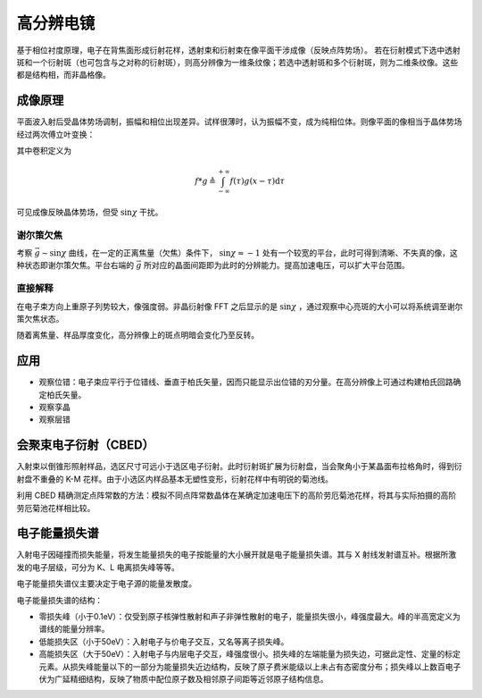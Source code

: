高分辨电镜
==========

基于相位衬度原理，电子在背焦面形成衍射花样，透射束和衍射束在像平面干涉成像（反映点阵势场）。 若在衍射模式下选中透射斑和一个衍射斑（也可包含与之对称的衍射斑），则高分辨像为一维条纹像；若选中透射斑和多个衍射斑，则为二维条纹像。这些都是结构相，而非晶格像。

成像原理
--------

平面波入射后受晶体势场调制，振幅和相位出现差异。试样很薄时，认为振幅不变，成为纯相位体。则像平面的像相当于晶体势场经过两次傅立叶变换：

.. image:: 高分辨.png
  :width: 600

其中卷积定义为 

.. math:: f*g\triangleq\int_{-\infty}^{+\infty}f(\tau)g(x-\tau)\mathrm{d}\tau

可见成像反映晶体势场，但受 :math:`\sin\chi` 干扰。 

谢尔策欠焦
++++++++++

考察 :math:`\vec{g}\sim\sin\chi` 曲线，在一定的正离焦量（欠焦）条件下， :math:`\sin\chi\approx-1` 处有一个较宽的平台，此时可得到清晰、不失真的像，这种状态即谢尔策欠焦。平台右端的 :math:`\vec{g}` 所对应的晶面间距即为此时的分辨能力。提高加速电压，可以扩大平台范围。

直接解释
++++++++

在电子束方向上重原子列势较大，像强度弱。非晶衍射像 FFT 之后显示的是 :math:`\sin\chi` ，通过观察中心亮斑的大小可以将系统调至谢尔策欠焦状态。

随着离焦量、样品厚度变化，高分辨像上的斑点明暗会变化乃至反转。 

应用
----

- 观察位错：电子束应平行于位错线、垂直于柏氏矢量，因而只能显示出位错的刃分量。在高分辨像上可通过构建柏氏回路确定柏氏矢量。
- 观察孪晶
- 观察层错

会聚束电子衍射（CBED）
----------------------

入射束以倒锥形照射样品，选区尺寸可远小于选区电子衍射。此时衍射斑扩展为衍射盘，当会聚角小于某晶面布拉格角时，得到衍射盘不重叠的 K-M 花样。由于小选区内样品基本无塑性变形，衍射花样中有明锐的菊池线。

利用 CBED 精确测定点阵常数的方法：模拟不同点阵常数晶体在某确定加速电压下的高阶劳厄菊池花样，将其与实际拍摄的高阶劳厄菊池花样相比较。

电子能量损失谱
--------------

入射电子因碰撞而损失能量，将发生能量损失的电子按能量的大小展开就是电子能量损失谱。其与 X 射线发射谱互补。根据所激发的电子层级，可分为 K、L 电离损失峰等等。

电子能量损失谱仪主要决定于电子源的能量发散度。 

电子能量损失谱的结构： 

- 零损失峰（小于0.1eV）：仅受到原子核弹性散射和声子非弹性散射的电子，能量损失很小，峰强度最大。峰的半高宽定义为谱线的能量分辨率。
- 低能损失区（小于50eV）：入射电子与价电子交互，又名等离子损失峰。
- 高能损失区（大于50eV）：入射电子与内层电子交互，峰强度很小。损失峰的左端能量为损失边，可据此定性、定量的标定元素。从损失峰能量以下的一部分为能量损失近边结构，反映了原子费米能级以上未占有态密度分布；损失峰以上数百电子伏为广延精细结构，反映了物质中配位原子数及相邻原子间距等近邻原子结构信息。